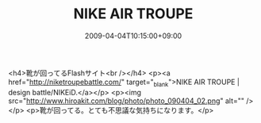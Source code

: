 #+TITLE: NIKE AIR TROUPE
#+DATE: 2009-04-04T10:15:00+09:00
#+DRAFT: false
#+TAGS: 過去記事インポート

<h4>靴が回ってるFlashサイト<br /></h4>
<p><a href="http://niketroupebattle.com/" target="_blank">NIKE AIR TROUPE | design battle/NIKEiD.</a></p>
<p><img src="http://www.hiroakit.com/blog/photo/photo_090404_02.png" alt="" /></p>
<p>靴が回ってる。とても不思議な気持ちになります。</p>
